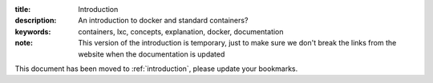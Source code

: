 :title: Introduction
:description: An introduction to docker and standard containers?
:keywords: containers, lxc, concepts, explanation, docker, documentation


:note: This version of the introduction is temporary, just to make sure we don't break the links from the website when the documentation is updated

This document has been moved to  :ref:`introduction`, please update your bookmarks.